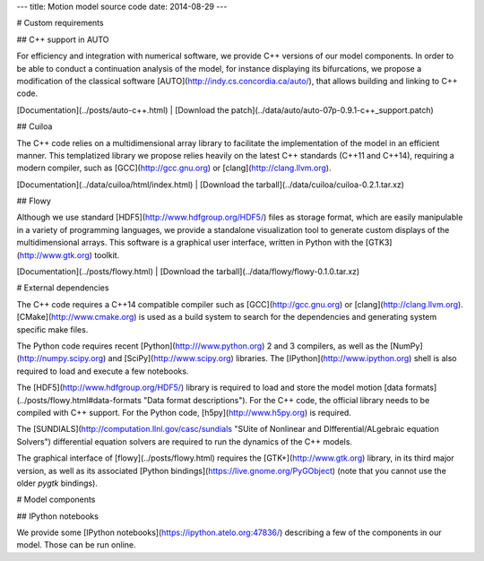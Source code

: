 ---
title: Motion model source code
date: 2014-08-29
---

# Custom requirements

## C++ support in AUTO

For efficiency and integration with numerical software, we provide C++ versions
of our model components. In order to be able to conduct a continuation analysis
of the model, for instance displaying its bifurcations, we propose
a modification of the classical software [AUTO](http://indy.cs.concordia.ca/auto/),
that allows building and linking to C++ code.

[Documentation](../posts/auto-c++.html) |
[Download the patch](../data/auto/auto-07p-0.9.1-c++_support.patch)

## Cuiloa

The C++ code relies on a multidimensional array library to facilitate the
implementation of the model in an efficient manner. This templatized library we
propose relies heavily on the latest C++ standards (C++11 and C++14), requiring
a modern compiler, such as [GCC](http://gcc.gnu.org) or
[clang](http://clang.llvm.org).

[Documentation](../data/cuiloa/html/index.html) |
[Download the tarball](../data/cuiloa/cuiloa-0.2.1.tar.xz)

## Flowy

Although we use standard [HDF5](http://www.hdfgroup.org/HDF5/) files as storage
format, which are easily manipulable in a variety of programming languages, we
provide a standalone visualization tool to generate custom displays of the
multidimensional arrays. This software is a graphical user interface, written
in Python with the [GTK3](http://www.gtk.org) toolkit.

[Documentation](../posts/flowy.html) |
[Download the tarball](../data/flowy/flowy-0.1.0.tar.xz)

# External dependencies

The C++ code requires a C++14 compatible compiler such as
[GCC](http://gcc.gnu.org) or [clang](http://clang.llvm.org).
[CMake](http://www.cmake.org) is used as a build system to search for the
dependencies and generating system specific make files.

The Python code requires recent [Python](http:///www.python.org) 2 and 3
compilers, as well as the [NumPy](http://numpy.scipy.org) and
[SciPy](http://www.scipy.org) libraries. The [IPython](http://www.ipython.org)
shell is also required to load and execute a few notebooks.

The [HDF5](http://www.hdfgroup.org/HDF5/) library is required to load and store
the model motion [data formats](../posts/flowy.html#data-formats "Data format descriptions"). For the C++
code, the official library needs to be compiled with C++ support. For the
Python code, [h5py](http://www.h5py.org) is required.

The [SUNDIALS](http://computation.llnl.gov/casc/sundials "SUite of Nonlinear and DIfferential/ALgebraic equation Solvers") differential
equation solvers are required to run the dynamics of the C++ models.

The graphical interface of [flowy](../posts/flowy.html) requires the
[GTK+](http://www.gtk.org) library, in its third major version, as well as its
associated [Python bindings](https://live.gnome.org/PyGObject) (note that you
cannot use the older `pygtk` bindings).

# Model components

## IPython notebooks

We provide some [IPython notebooks](https://ipython.atelo.org:47836/)
describing a few of the components in our model. Those can be run online.
